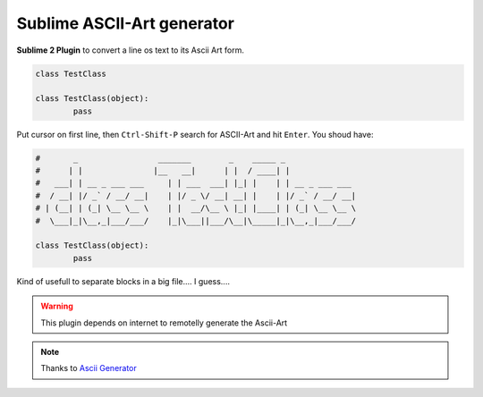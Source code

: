 ***************************
Sublime ASCII-Art generator
***************************

**Sublime 2 Plugin** to convert a line os text to its Ascii Art form.

.. sourcecode:: python

	class TestClass

	class TestClass(object):
		pass

Put cursor on first line, then ``Ctrl-Shift-P`` search for ASCII-Art and hit ``Enter``. You shoud have:

.. sourcecode:: python

	#       _                 _______        _    _____ _
	#      | |               |__   __|      | |  / ____| |
	#   ___| | __ _ ___ ___     | | ___  ___| |_| |    | | __ _ ___ ___
	#  / __| |/ _` / __/ __|    | |/ _ \/ __| __| |    | |/ _` / __/ __|
	# | (__| | (_| \__ \__ \    | |  __/\__ \ |_| |____| | (_| \__ \__ \
	#  \___|_|\__,_|___/___/    |_|\___||___/\__|\_____|_|\__,_|___/___/

	class TestClass(object):
		pass

Kind of usefull to separate blocks in a big file.... I guess....

.. warning:: This plugin depends on internet to remotelly generate the Ascii-Art

.. note:: Thanks to `Ascii Generator <http://www.network-science.de/ascii/>`_
